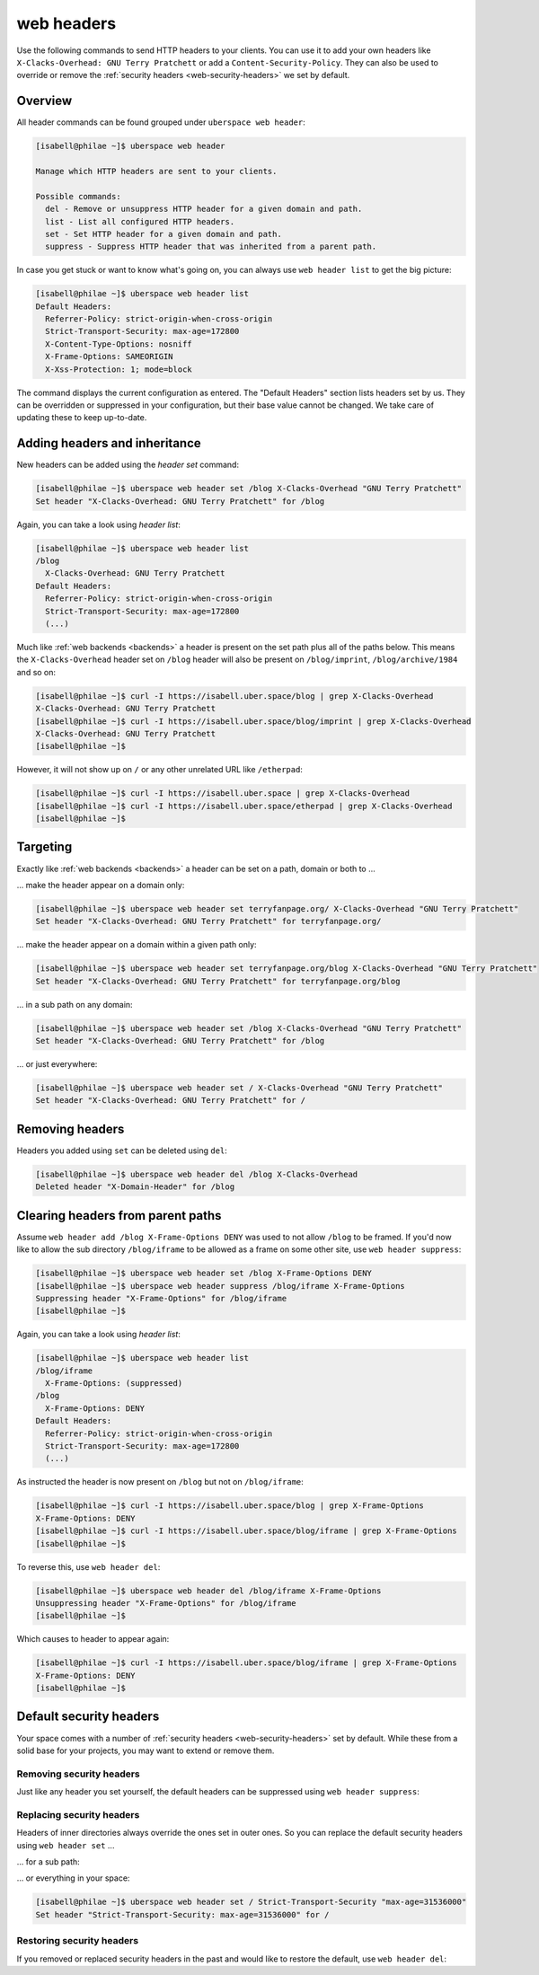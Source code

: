 .. _headers:

###########
web headers
###########

Use the following commands to send HTTP headers to your clients. You can use it to add your own headers like ``X-Clacks-Overhead: GNU Terry Pratchett`` or add a ``Content-Security-Policy``. They can also be used to override or remove the :ref:`security headers <web-security-headers>` we set by default.

Overview
========

All header commands can be found grouped under ``uberspace web header``:

.. code-block:: console

  [isabell@philae ~]$ uberspace web header

  Manage which HTTP headers are sent to your clients.

  Possible commands:
    del - Remove or unsuppress HTTP header for a given domain and path.
    list - List all configured HTTP headers.
    set - Set HTTP header for a given domain and path.
    suppress - Suppress HTTP header that was inherited from a parent path.

In case you get stuck or want to know what's going on, you can always use ``web header list`` to get the big picture:

.. code-block:: console

  [isabell@philae ~]$ uberspace web header list
  Default Headers:
    Referrer-Policy: strict-origin-when-cross-origin
    Strict-Transport-Security: max-age=172800
    X-Content-Type-Options: nosniff
    X-Frame-Options: SAMEORIGIN
    X-Xss-Protection: 1; mode=block

The command displays the current configuration as entered. The "Default Headers" section lists headers set by us. They can be overridden or suppressed in your configuration, but their base value cannot be changed. We take care of updating these to keep up-to-date.

Adding headers and inheritance
==============================

New headers can be added using the `header set` command:

.. code-block:: console

  [isabell@philae ~]$ uberspace web header set /blog X-Clacks-Overhead "GNU Terry Pratchett"
  Set header "X-Clacks-Overhead: GNU Terry Pratchett" for /blog

Again, you can take a look using `header list`:

.. code-block:: console

  [isabell@philae ~]$ uberspace web header list
  /blog
    X-Clacks-Overhead: GNU Terry Pratchett
  Default Headers:
    Referrer-Policy: strict-origin-when-cross-origin
    Strict-Transport-Security: max-age=172800
    (...)

Much like :ref:`web backends <backends>` a header is present on the set path plus all of the paths below. This means the ``X-Clacks-Overhead`` header set on ``/blog`` header will also be present on ``/blog/imprint``, ``/blog/archive/1984`` and so on:

.. code-block:: console

  [isabell@philae ~]$ curl -I https://isabell.uber.space/blog | grep X-Clacks-Overhead
  X-Clacks-Overhead: GNU Terry Pratchett
  [isabell@philae ~]$ curl -I https://isabell.uber.space/blog/imprint | grep X-Clacks-Overhead
  X-Clacks-Overhead: GNU Terry Pratchett
  [isabell@philae ~]$

However, it will not show up on ``/`` or any other unrelated URL like ``/etherpad``:

.. code-block:: console

  [isabell@philae ~]$ curl -I https://isabell.uber.space | grep X-Clacks-Overhead
  [isabell@philae ~]$ curl -I https://isabell.uber.space/etherpad | grep X-Clacks-Overhead
  [isabell@philae ~]$

Targeting
=========

Exactly like :ref:`web backends <backends>` a header can be set on a path, domain or both to ...

... make the header appear on a domain only:

.. code-block:: console

  [isabell@philae ~]$ uberspace web header set terryfanpage.org/ X-Clacks-Overhead "GNU Terry Pratchett"
  Set header "X-Clacks-Overhead: GNU Terry Pratchett" for terryfanpage.org/

... make the header appear on a domain within a given path only:

.. code-block:: console

  [isabell@philae ~]$ uberspace web header set terryfanpage.org/blog X-Clacks-Overhead "GNU Terry Pratchett"
  Set header "X-Clacks-Overhead: GNU Terry Pratchett" for terryfanpage.org/blog

... in a sub path on any domain:

.. code-block:: console

  [isabell@philae ~]$ uberspace web header set /blog X-Clacks-Overhead "GNU Terry Pratchett"
  Set header "X-Clacks-Overhead: GNU Terry Pratchett" for /blog

... or just everywhere:

.. code-block:: console

  [isabell@philae ~]$ uberspace web header set / X-Clacks-Overhead "GNU Terry Pratchett"
  Set header "X-Clacks-Overhead: GNU Terry Pratchett" for /

Removing headers
================

Headers you added using ``set`` can be deleted using ``del``:

.. code-block:: console

  [isabell@philae ~]$ uberspace web header del /blog X-Clacks-Overhead
  Deleted header "X-Domain-Header" for /blog

Clearing headers from parent paths
==================================

Assume ``web header add /blog X-Frame-Options DENY`` was used to not allow ``/blog`` to be framed. If you'd now like to allow the sub directory ``/blog/iframe`` to be allowed as a frame on some other site, use ``web header suppress``:

.. code-block:: console

  [isabell@philae ~]$ uberspace web header set /blog X-Frame-Options DENY
  [isabell@philae ~]$ uberspace web header suppress /blog/iframe X-Frame-Options
  Suppressing header "X-Frame-Options" for /blog/iframe
  [isabell@philae ~]$

Again, you can take a look using `header list`:

.. code-block:: console

  [isabell@philae ~]$ uberspace web header list
  /blog/iframe
    X-Frame-Options: (suppressed)
  /blog
    X-Frame-Options: DENY
  Default Headers:
    Referrer-Policy: strict-origin-when-cross-origin
    Strict-Transport-Security: max-age=172800
    (...)

As instructed the header is now present on ``/blog`` but not on ``/blog/iframe``:

.. code-block:: console

  [isabell@philae ~]$ curl -I https://isabell.uber.space/blog | grep X-Frame-Options
  X-Frame-Options: DENY
  [isabell@philae ~]$ curl -I https://isabell.uber.space/blog/iframe | grep X-Frame-Options
  [isabell@philae ~]$

To reverse this, use ``web header del``:

.. code-block:: console

  [isabell@philae ~]$ uberspace web header del /blog/iframe X-Frame-Options
  Unsuppressing header "X-Frame-Options" for /blog/iframe
  [isabell@philae ~]$

Which causes to header to appear again:

.. code-block:: console

  [isabell@philae ~]$ curl -I https://isabell.uber.space/blog/iframe | grep X-Frame-Options
  X-Frame-Options: DENY
  [isabell@philae ~]$

Default security headers
========================

Your space comes with a number of :ref:`security headers <web-security-headers>` set by default. While these from a solid base for your projects, you may want to extend or remove them.

Removing security headers
-------------------------

Just like any header you set yourself, the default headers can be suppressed using ``web header suppress``:

.. code-block:: console
  :emphasize-lines: 1,5

  [isabell@philae ~]$ uberspace web header suppress / Strict-Transport-Security
  Deleted header "Strict-Transport-Security" for /
  [isabell@philae ~]$ uberspace web header list
  /
    Strict-Transport-Security: (suppressed)
  Default Headers:
    Referrer-Policy: strict-origin-when-cross-origin
    Strict-Transport-Security: max-age=172800
    X-Content-Type-Options: nosniff
    X-Frame-Options: SAMEORIGIN
    X-Xss-Protection: 1; mode=block

Replacing security headers
--------------------------

Headers of inner directories always override the ones set in outer ones. So you can replace the default security headers using ``web header set`` ...

... for a sub path:

.. code-block:: console
  :emphasize-lines: 1,5

  [isabell@philae ~]$ uberspace web header set /blog Strict-Transport-Security "max-age=31536000"
  Set header "Strict-Transport-Security: max-age=31536000" for /blog
  [isabell@philae ~]$ uberspace web header list
  /blog
    Strict-Transport-Security: max-age=31536000
  Default Headers:
    Referrer-Policy: strict-origin-when-cross-origin
    Strict-Transport-Security: max-age=172800
    X-Content-Type-Options: nosniff
    X-Frame-Options: SAMEORIGIN
    X-Xss-Protection: 1; mode=block

... or everything in your space:

.. code-block:: console

  [isabell@philae ~]$ uberspace web header set / Strict-Transport-Security "max-age=31536000"
  Set header "Strict-Transport-Security: max-age=31536000" for /

Restoring security headers
--------------------------

If you removed or replaced security headers in the past and would like to restore the default, use ``web header del``:

.. code-block:: console
  :emphasize-lines: 3,4,11,13

  [isabell@philae ~]$ uberspace web header list
  /
    Strict-Transport-Security: max-age=31536000
    X-Frame-Options: (suppressed)
  Default Headers:
    Referrer-Policy: strict-origin-when-cross-origin
    Strict-Transport-Security: max-age=172800
    X-Content-Type-Options: nosniff
    X-Frame-Options: SAMEORIGIN
    X-Xss-Protection: 1; mode=block
  [isabell@philae ~]$ uberspace web header del / Strict-Transport-Security
  Deleted header "Strict-Transport-Security" for /
  [isabell@philae ~]$ uberspace web header del / X-Frame-Options
  Deleted header "X-Frame-Options" for /
  [isabell@philae ~]$ uberspace web header list
  Default Headers:
    Referrer-Policy: strict-origin-when-cross-origin
    Strict-Transport-Security: max-age=172800
    X-Content-Type-Options: nosniff
    X-Frame-Options: SAMEORIGIN
    X-Xss-Protection: 1; mode=block
